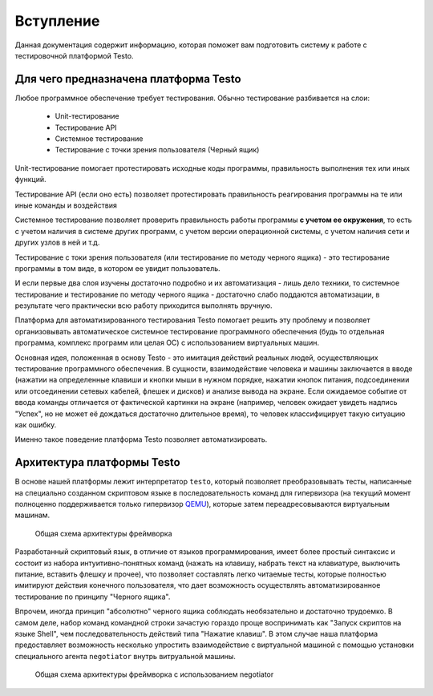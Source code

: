 ..  SPDX-License-Identifier: BSD-3-Clause
    Copyright(c) 2010-2014 Intel Corporation.

.. _QEMU: https://www.qemu.org/

Вступление
============

Данная документация содержит информацию, которая поможет вам подготовить систему к работе с тестировочной платформой Testo.

Для чего предназначена платформа Testo
--------------------------------------

Любое программное обеспечение требует тестирования. Обычно тестирование разбивается на слои:

	- Unit-тестирование
	- Тестирование API
	- Системное тестирование
	- Тестирование с точки зрения пользователя (Черный ящик)

Unit-тестирование помогает протестировать исходные коды программы, правильность выполнения тех или иных функций.

Тестирование API (если оно есть) позволяет протестировать правильность реагирования программы на те или иные команды и воздействия

Системное тестирование позволяет проверить правильность работы программы **с учетом ее окружения**, то есть с учетом наличия в системе других программ, с учетом версии операционной системы, с учетом наличия сети и других узлов в ней и т.д.

Тестирование с токи зрения пользователя (или тестирование по методу черного ящика) - это тестирование программы в том виде, в котором ее увидит пользователь.

И если первые два слоя изучены достаточно подробно и их автоматизация - лишь дело техники, то системное тестирование и тестирование по методу черного ящика - достаточно слабо поддаются автоматизации, в результате чего практически всю работу приходится выполнять вручную.

Платформа для автоматизированного тестирования Testo помогает решить эту проблему и позволяет организовывать автоматическое системное тестирование программного обеспечения (будь то отдельная программа, комплекс программ или целая ОС) с использованием виртуальных машин.


Основная идея, положенная в основу Testo - это имитация действий реальных людей, осуществляющих тестирование программного обеспечения. В сущности, взаимодействие человека и машины заключается в вводе (нажатии на определенные клавиши и кнопки мыши в нужном порядке, нажатии кнопок питания, подсоединении или отсоединении сетевых кабелей, флешек и дисков) и анализе вывода на экране. Если ожидаемое событие от ввода команды отличается от фактической картинки на экране (например, человек ожидает увидеть надпись "Успех", но не может её дождаться достаточно длительное время), то человек классифицирует такую ситуацию как ошибку.

Именно такое поведение платформа Testo позволяет автоматизировать.

Архитектура платформы Testo
---------------------------

В основе нашей платформы лежит интерпретатор ``testo``, который позволяет преобразовывать тесты, написанные на специально созданном скриптовом языке в последовательность команд для гипервизора (на текущий момент полноценно поддерживается только гипервизор `QEMU`_), которые затем переадресовываются виртуальным машинам.

.. figure:: img/general.png

	Общая схема архитектуры фреймворка


Разработанный скриптовый язык, в отличие от языков программирования, имеет более простый синтаксис и состоит из набора интуитивно-понятных команд (нажать на клавишу, набрать текст на клавиатуре, выключить питание, вставить флешку и прочее), что позволяет составлять легко читаемые тесты, которые полностью имитируют действия конечного пользователя, что дает возможность осуществлять автоматизированное тестирование по принципу "Черного ящика".

Впрочем, иногда принцип "абсолютно" черного ящика соблюдать необязательно и достаточно трудоемко. В самом деле, набор команд командной строки зачастую гораздо проще воспринимать как "Запуск скриптов на языке Shell", чем последовательность действий типа "Нажатие клавиш". В этом случае наша платформа предоставляет возможность несколько упростить взаимодействие с виртуальной машиной с помощью установки специального агента ``negotiator`` внутрь витруальной машины.

.. figure:: img/general-negotiator.png

	Общая схема архитектуры фреймворка с использованием negotiator
